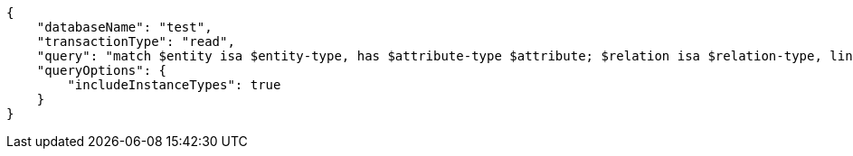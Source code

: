 [source,json]
----
{
    "databaseName": "test",
    "transactionType": "read",
    "query": "match $entity isa $entity-type, has $attribute-type $attribute; $relation isa $relation-type, links ($entity); $relation-type relates $role-type; let $value = $attribute;",
    "queryOptions": {
        "includeInstanceTypes": true
    }
}
----
